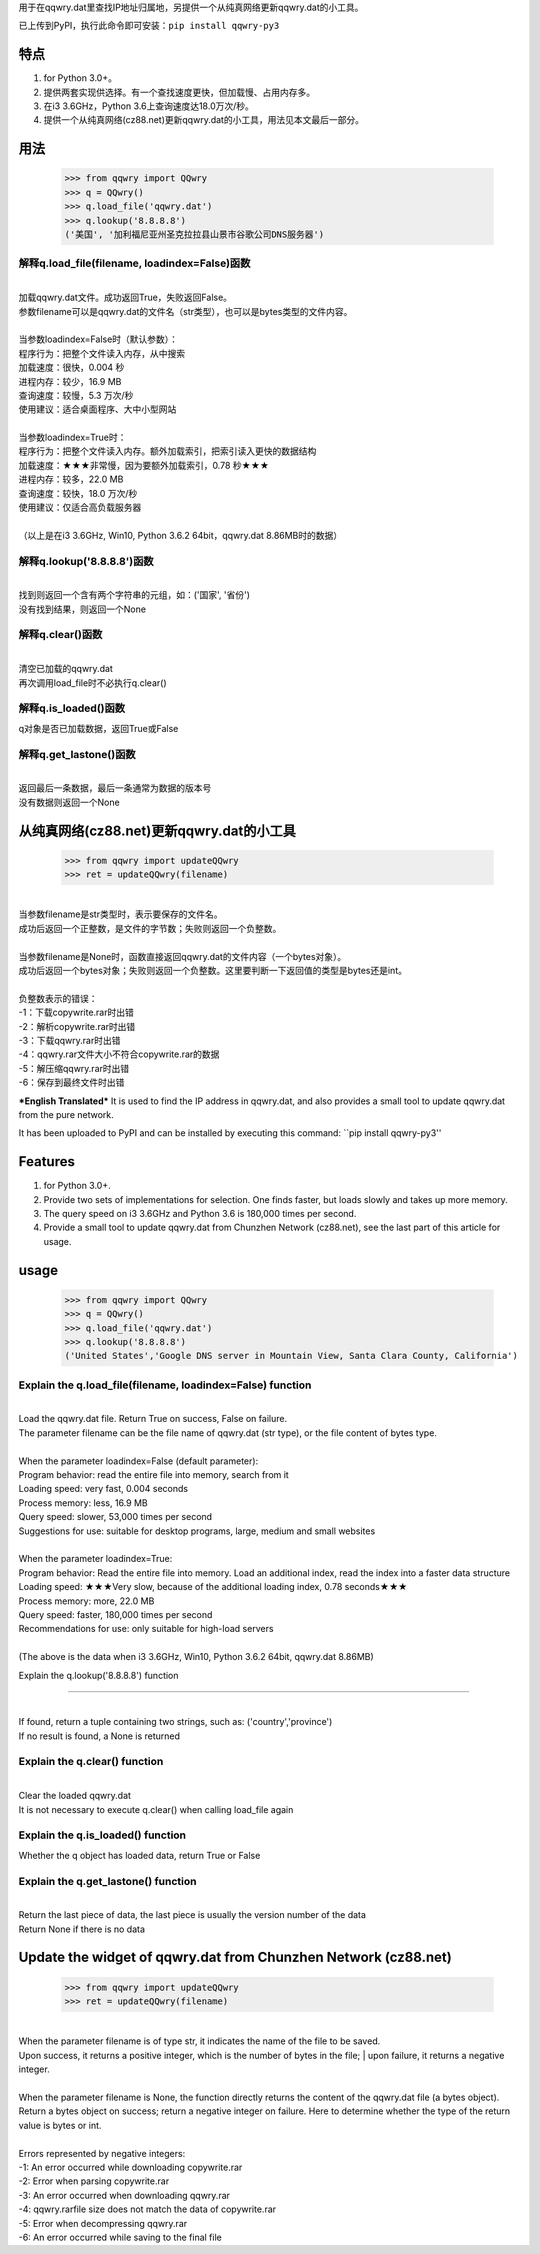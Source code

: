 用于在qqwry.dat里查找IP地址归属地，另提供一个从纯真网络更新qqwry.dat的小工具。

已上传到PyPI，执行此命令即可安装：``pip install qqwry-py3``

﻿﻿特点
======

1. for Python 3.0+。

2. 提供两套实现供选择。有一个查找速度更快，但加载慢、占用内存多。

3. 在i3 3.6GHz，Python 3.6上查询速度达18.0万次/秒。

4. 提供一个从纯真网络(cz88.net)更新qqwry.dat的小工具，用法见本文最后一部分。

用法
======

  >>> from qqwry import QQwry
  >>> q = QQwry()
  >>> q.load_file('qqwry.dat')
  >>> q.lookup('8.8.8.8')
  ('美国', '加利福尼亚州圣克拉拉县山景市谷歌公司DNS服务器')

解释q.load_file(filename, loadindex=False)函数
----------------------------------------------

| 
| 加载qqwry.dat文件。成功返回True，失败返回False。
| 参数filename可以是qqwry.dat的文件名（str类型），也可以是bytes类型的文件内容。
| 
| 当参数loadindex=False时（默认参数）：
| 程序行为：把整个文件读入内存，从中搜索
| 加载速度：很快，0.004 秒
| 进程内存：较少，16.9 MB
| 查询速度：较慢，5.3 万次/秒
| 使用建议：适合桌面程序、大中小型网站
| 
| 当参数loadindex=True时：
| 程序行为：把整个文件读入内存。额外加载索引，把索引读入更快的数据结构
| 加载速度：★★★非常慢，因为要额外加载索引，0.78 秒★★★
| 进程内存：较多，22.0 MB
| 查询速度：较快，18.0 万次/秒
| 使用建议：仅适合高负载服务器
| 
| （以上是在i3 3.6GHz, Win10, Python 3.6.2 64bit，qqwry.dat 8.86MB时的数据）

解释q.lookup('8.8.8.8')函数
---------------------------

| 
| 找到则返回一个含有两个字符串的元组，如：('国家', '省份')
| 没有找到结果，则返回一个None

解释q.clear()函数
-----------------

| 
| 清空已加载的qqwry.dat
| 再次调用load_file时不必执行q.clear()

解释q.is_loaded()函数
---------------------

q对象是否已加载数据，返回True或False

解释q.get_lastone()函数
-----------------------

| 
| 返回最后一条数据，最后一条通常为数据的版本号
| 没有数据则返回一个None

从纯真网络(cz88.net)更新qqwry.dat的小工具
=========================================

  >>> from qqwry import updateQQwry
  >>> ret = updateQQwry(filename)

| 
| 当参数filename是str类型时，表示要保存的文件名。
| 成功后返回一个正整数，是文件的字节数；失败则返回一个负整数。
| 
| 当参数filename是None时，函数直接返回qqwry.dat的文件内容（一个bytes对象）。
| 成功后返回一个bytes对象；失败则返回一个负整数。这里要判断一下返回值的类型是bytes还是int。


| 
| 负整数表示的错误：
| -1：下载copywrite.rar时出错
| -2：解析copywrite.rar时出错
| -3：下载qqwry.rar时出错
| -4：qqwry.rar文件大小不符合copywrite.rar的数据
| -5：解压缩qqwry.rar时出错
| -6：保存到最终文件时出错

***English Translated***
It is used to find the IP address in qqwry.dat, and also provides a small tool to update qqwry.dat from the pure network.

It has been uploaded to PyPI and can be installed by executing this command: ``pip install qqwry-py3''

Features
======

1. for Python 3.0+.

2. Provide two sets of implementations for selection. One finds faster, but loads slowly and takes up more memory.

3. The query speed on i3 3.6GHz and Python 3.6 is 180,000 times per second.

4. Provide a small tool to update qqwry.dat from Chunzhen Network (cz88.net), see the last part of this article for usage.

usage
======

  >>> from qqwry import QQwry
  >>> q = QQwry()
  >>> q.load_file('qqwry.dat')
  >>> q.lookup('8.8.8.8')
  ('United States','Google DNS server in Mountain View, Santa Clara County, California')

Explain the q.load_file(filename, loadindex=False) function
----------------------------------------------

|
| Load the qqwry.dat file. Return True on success, False on failure.
| The parameter filename can be the file name of qqwry.dat (str type), or the file content of bytes type.
|
| When the parameter loadindex=False (default parameter):
| Program behavior: read the entire file into memory, search from it
| Loading speed: very fast, 0.004 seconds
| Process memory: less, 16.9 MB
| Query speed: slower, 53,000 times per second
| Suggestions for use: suitable for desktop programs, large, medium and small websites
|
| When the parameter loadindex=True:
| Program behavior: Read the entire file into memory. Load an additional index, read the index into a faster data structure
| Loading speed: ★★★Very slow, because of the additional loading index, 0.78 seconds★★★
| Process memory: more, 22.0 MB
| Query speed: faster, 180,000 times per second
| Recommendations for use: only suitable for high-load servers
|
| (The above is the data when i3 3.6GHz, Win10, Python 3.6.2 64bit, qqwry.dat 8.86MB)

Explain the q.lookup('8.8.8.8') function

---------------------------

|
| If found, return a tuple containing two strings, such as: ('country','province')
| If no result is found, a None is returned

Explain the q.clear() function
-----------------

|
| Clear the loaded qqwry.dat
| It is not necessary to execute q.clear() when calling load_file again

Explain the q.is_loaded() function
---------------------

Whether the q object has loaded data, return True or False

Explain the q.get_lastone() function
-----------------------

|
| Return the last piece of data, the last piece is usually the version number of the data
| Return None if there is no data

Update the widget of qqwry.dat from Chunzhen Network (cz88.net)
========================================

  >>> from qqwry import updateQQwry
  >>> ret = updateQQwry(filename)

|
| When the parameter filename is of type str, it indicates the name of the file to be saved.
| Upon success, it returns a positive integer, which is the number of bytes in the file; | upon failure, it returns a negative integer.
|
| When the parameter filename is None, the function directly returns the content of the qqwry.dat file (a bytes object).
| Return a bytes object on success; return a negative integer on failure. Here to determine whether the type of the return value is bytes or int.


|
| Errors represented by negative integers:
| -1: An error occurred while downloading copywrite.rar
| -2: Error when parsing copywrite.rar
| -3: An error occurred when downloading qqwry.rar
| -4: qqwry.rarfile size does not match the data of copywrite.rar
| -5: Error when decompressing qqwry.rar
| -6: An error occurred while saving to the final file
